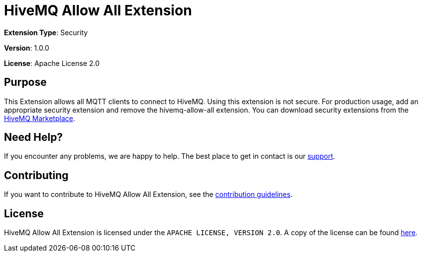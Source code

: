 :hivemq-link: https://www.hivemq.com
:hivemq-marketplace: {hivemq-link}/extensions/
:hivemq-support: {hivemq-link}/support/

= HiveMQ Allow All Extension

*Extension Type*: Security

*Version*: 1.0.0

*License*: Apache License 2.0

== Purpose

This Extension allows all MQTT clients to connect to HiveMQ.
Using this extension is not secure.
For production usage, add an appropriate security extension and remove the hivemq-allow-all extension.
You can download security extensions from the {hivemq-marketplace}[HiveMQ Marketplace].

== Need Help?

If you encounter any problems, we are happy to help.
The best place to get in contact is our {hivemq-support}[support].

== Contributing

If you want to contribute to HiveMQ Allow All Extension, see the link:CONTRIBUTING.md[contribution guidelines].

== License

HiveMQ Allow All Extension is licensed under the `APACHE LICENSE, VERSION 2.0`.
A copy of the license can be found link:LICENSE[here].
